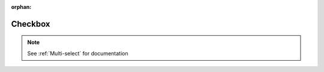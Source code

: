 :orphan:

.. _Checkbox:

########################################
Checkbox
########################################

.. note::
  See :ref:`Multi-select` for documentation
..
  _Start Task List
.. task-list::
    :custom:

    1. [ ] Links Verified
    2. [ ] References to edX/2U/edx.org removed or changed to Open edX® LMS
    3. [ ] Tagged with taxonomy term
..
  _End Task List
